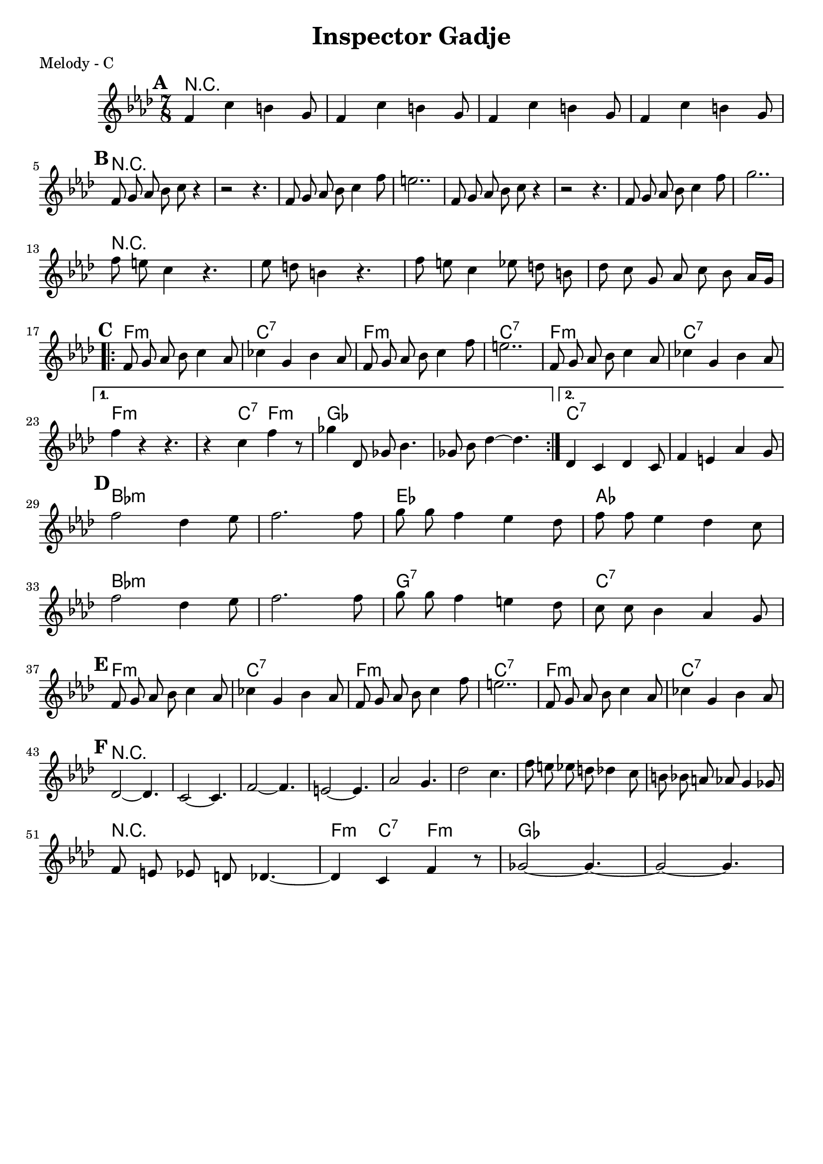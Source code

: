 \version "2.12.3"

\header {
	title = "Inspector Gadje"
	composer = ""
	tagline = "" %date of latest edits
	copyright = \markup {\bold ""} %form
	}

%place a mark at bottom right
markdownright = { \once \override Score.RehearsalMark #'break-visibility = #begin-of-line-invisible \once \override Score.RehearsalMark #'self-alignment-X = #RIGHT \once \override Score.RehearsalMark #'direction = #DOWN }


% music pieces
%part: melody
melody = {
	\relative c' { \time 7/8 \key f \minor \set beatGrouping = #'(2 2 3)
	\set Score.markFormatter = #format-mark-box-letters
	\mark \default 
		f4 c' b g8 | f4 c' b g8 |
		f4 c' b g8 | f4 c' b g8 |
	\break	

	\mark \default 
		f8 g aes bes c r4 | r2 r4. |
		f,8 g aes bes c4 f8 | e2.. | 
		f,8 g aes bes c r4 | r2 r4. |
		f,8 g aes bes c4 f8 | g2.. | \break

		f8 e c4 r4. | es8 d b4 r4. |
		f'8 e c4 es8 d b | des c g aes c bes aes16 g |
	
	\mark \default 
	\break
	\repeat volta 2 {
		f8 g aes bes c4 aes8 | ces4 g bes aes8 |
		f g aes bes c4 f8 | e2.. | 
		f,8 g aes bes c4 aes8 | ces4 g bes aes8 |
		\break
		}	
		
	\alternative {
		{ f'4 r r4. | r4 c f r8 |
		ges4 des,8 ges bes4. | ges8 bes des4~ des4.
		}		
		{ des,4 c des c8 | f4 e aes g8 | 
		}
	}

	\break
	\mark \default %B
	
	f'2 des4 ees8 | f2. f8 | 
	g g f4 ees des8 | f f ees4 des c8 | \break
	f2 des4 ees8 | f2. f8 | 
	g g f4 e des8 | c c bes4 aes g8 | \break

	\mark \default 
	\break
	f8 g aes bes c4 aes8 | ces4 g bes aes8 |
	f g aes bes c4 f8 | e2.. | 
	f,8 g aes bes c4 aes8 | ces4 g bes aes8 |
	\break

	\mark \default 
	des,2~ des4. | c2~ c4. | f2~ f4. | e2~ e4. |
	aes2 g4. | des'2 c4. |

	f8 e ees d des4 c8 | b8 bes a aes g4 ges8 |

	\break
	f8 e ees d des4.~ | des4 c f r8 |
	ges2~ ges4.~ | ges2~ ges4. |
	}
}

%part: bass
bass = {
	\relative c {

	}
}

%part: words
words = \markup { }

%part: changes
changes = \chordmode { 
r2.. | r2.. | r2.. | r2.. |
r2.. | r2.. | r2.. | r2.. |
r2.. | r2.. | r2.. | r2.. |
r2.. | r2.. | r2.. | r2.. |

f2..:m | c2..:7 | f2..:m | c2..:7 |
f2..:m | c2..:7 | f2..:m |

% 1st ending
| f4:m c4:7 f4.:m |
ges2.. | ges2.. |
% 2nd ending
| c2..:7 | c2..:7 |

% Next Section
bes2..:m | bes2..:m | es2.. | aes2.. |
bes2..:m | bes2..:m | g2..:7 | c2..:7 |

f2..:m | c2..:7 | f2..:m | c2..:7 |
f2..:m | c2..:7 |

r2.. | r2.. | r2.. | r2.. |
r2.. | r2.. | r2.. | r2.. |
| r2.. |

| f4:m c4:7 f4.:m |
ges2.. | ges2.. |

}




%layout
\book { 
  \header { poet = "Melody - C" }
    \score {
	<<
	\new ChordNames { \set chordChanges = ##t \changes }
        \new Staff {
		\melody
	}
	>>
    }
%    \words
}


%{
\book { 
  \header { poet = "Bass - C" }
    \score {
	<<
%	\new ChordNames { \set chordChanges = ##t \changes }
        \new Staff { \clef bass
		\bass
	}
	>>
    }
%    \words
}




%{
\book { \header { poet = "MIDI" }
    \score { 
      << \tempo 4 = 100 
\unfoldRepeats	\new Staff { \set Staff.midiInstrument = #"alto sax"
		\melody
	}
\unfoldRepeats	\new Staff { \set Staff.midiInstrument = #"tuba"
		\bass
	}
      >> 
    \midi { }
  } 
}
%}
